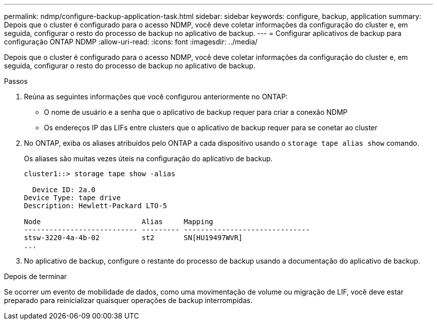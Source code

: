 ---
permalink: ndmp/configure-backup-application-task.html 
sidebar: sidebar 
keywords: configure, backup, application 
summary: Depois que o cluster é configurado para o acesso NDMP, você deve coletar informações da configuração do cluster e, em seguida, configurar o resto do processo de backup no aplicativo de backup. 
---
= Configurar aplicativos de backup para configuração ONTAP NDMP
:allow-uri-read: 
:icons: font
:imagesdir: ../media/


[role="lead"]
Depois que o cluster é configurado para o acesso NDMP, você deve coletar informações da configuração do cluster e, em seguida, configurar o resto do processo de backup no aplicativo de backup.

.Passos
. Reúna as seguintes informações que você configurou anteriormente no ONTAP:
+
** O nome de usuário e a senha que o aplicativo de backup requer para criar a conexão NDMP
** Os endereços IP das LIFs entre clusters que o aplicativo de backup requer para se conetar ao cluster


. No ONTAP, exiba os aliases atribuídos pelo ONTAP a cada dispositivo usando o `storage tape alias show` comando.
+
Os aliases são muitas vezes úteis na configuração do aplicativo de backup.

+
[listing]
----
cluster1::> storage tape show -alias

  Device ID: 2a.0
Device Type: tape drive
Description: Hewlett-Packard LTO-5

Node                        Alias     Mapping
--------------------------- --------- ------------------------------
stsw-3220-4a-4b-02          st2       SN[HU19497WVR]
...
----
. No aplicativo de backup, configure o restante do processo de backup usando a documentação do aplicativo de backup.


.Depois de terminar
Se ocorrer um evento de mobilidade de dados, como uma movimentação de volume ou migração de LIF, você deve estar preparado para reinicializar quaisquer operações de backup interrompidas.

